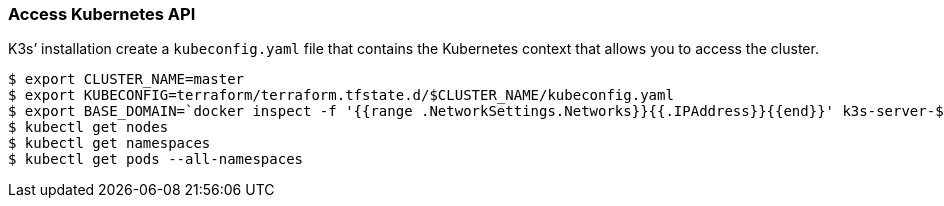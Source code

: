 === Access Kubernetes API

K3s’ installation create a `kubeconfig.yaml` file that contains the
Kubernetes context that allows you to access the cluster.

[source,shell]
----
$ export CLUSTER_NAME=master
$ export KUBECONFIG=terraform/terraform.tfstate.d/$CLUSTER_NAME/kubeconfig.yaml
$ export BASE_DOMAIN=`docker inspect -f '{{range .NetworkSettings.Networks}}{{.IPAddress}}{{end}}' k3s-server-$CLUSTER_NAME|tr '.' '-'`.nip.io
$ kubectl get nodes
$ kubectl get namespaces
$ kubectl get pods --all-namespaces
----